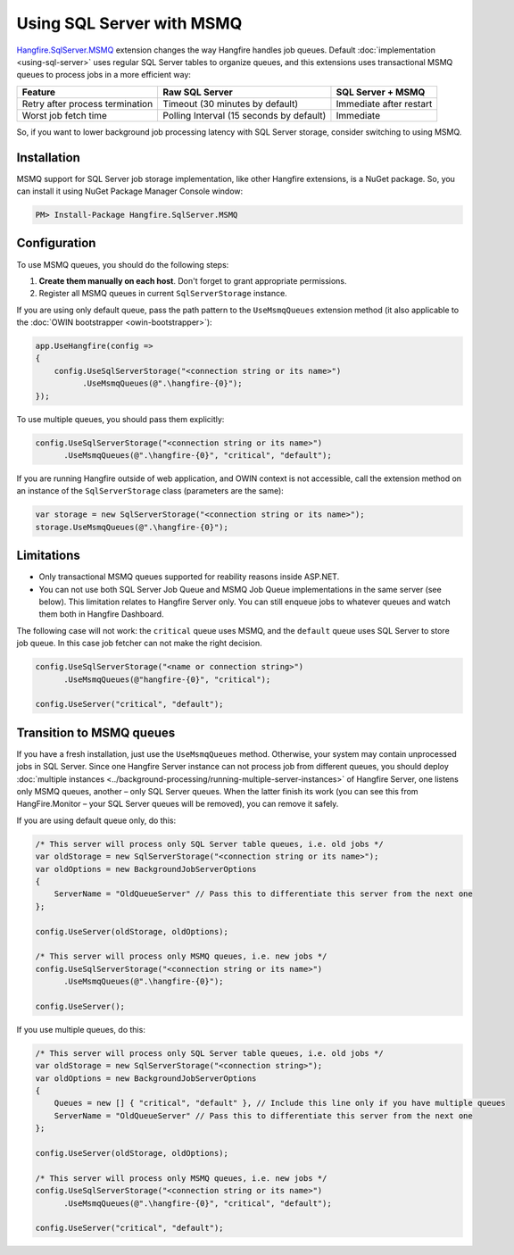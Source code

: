 Using SQL Server with MSMQ
===========================

`Hangfire.SqlServer.MSMQ <https://www.nuget.org/packages/Hangfire.SqlServer.MSMQ/>`_ extension changes the way Hangfire handles job queues. Default :doc:`implementation <using-sql-server>` uses regular SQL Server tables to organize queues, and this extensions uses transactional MSMQ queues to process jobs in a more efficient way:

================================ ================= =================
Feature                          Raw SQL Server    SQL Server + MSMQ
================================ ================= =================
Retry after process termination  Timeout           Immediate after
                                 (30 minutes by    restart
                                 default)
Worst job fetch time             Polling Interval  Immediate
                                 (15 seconds by
                                 default)
================================ ================= =================

So, if you want to lower background job processing latency with SQL Server storage, consider switching to using MSMQ.

Installation
-------------

MSMQ support for SQL Server job storage implementation, like other Hangfire extensions, is a NuGet package. So, you can install it using NuGet Package Manager Console window:

.. code-block:: powershell

   PM> Install-Package Hangfire.SqlServer.MSMQ

Configuration
--------------

To use MSMQ queues, you should do the following steps:

1. **Create them manually on each host**. Don't forget to grant appropriate permissions.
2. Register all MSMQ queues in current ``SqlServerStorage`` instance.

If you are using only default queue, pass the path pattern to the ``UseMsmqQueues`` extension method (it also applicable to the :doc:`OWIN bootstrapper <owin-bootstrapper>`):

.. code-block:: c#

   app.UseHangfire(config =>
   {
       config.UseSqlServerStorage("<connection string or its name>")
             .UseMsmqQueues(@".\hangfire-{0}");
   });

To use multiple queues, you should pass them explicitly:

.. code-block:: c#

   config.UseSqlServerStorage("<connection string or its name>")
         .UseMsmqQueues(@".\hangfire-{0}", "critical", "default");

If you are running Hangfire outside of web application, and OWIN context is not accessible, call the extension method on an instance of the ``SqlServerStorage`` class (parameters are the same):

.. code-block:: c#

   var storage = new SqlServerStorage("<connection string or its name>");
   storage.UseMsmqQueues(@".\hangfire-{0}");

Limitations
------------

* Only transactional MSMQ queues supported for reability reasons inside ASP.NET.
* You can not use both SQL Server Job Queue and MSMQ Job Queue implementations in the same server (see below). This limitation relates to Hangfire Server only. You can still enqueue jobs to whatever queues and watch them both in Hangfire Dashboard.

The following case will not work: the ``critical`` queue uses MSMQ, and the ``default`` queue uses SQL Server to store job queue. In this case job fetcher can not make the right decision.

.. code-block:: c#

   config.UseSqlServerStorage("<name or connection string>")
         .UseMsmqQueues(@"hangfire-{0}", "critical");

   config.UseServer("critical", "default");

Transition to MSMQ queues
--------------------------

If you have a fresh installation, just use the ``UseMsmqQueues`` method. Otherwise, your system may contain unprocessed jobs in SQL Server. Since one Hangfire Server instance can not process job from different queues, you should deploy :doc:`multiple instances <../background-processing/running-multiple-server-instances>` of Hangfire Server, one listens only MSMQ queues, another – only SQL Server queues. When the latter finish its work (you can see this from HangFire.Monitor – your SQL Server queues will be removed), you can remove it safely.

If you are using default queue only, do this:

.. code-block:: c#

    /* This server will process only SQL Server table queues, i.e. old jobs */
    var oldStorage = new SqlServerStorage("<connection string or its name>");
    var oldOptions = new BackgroundJobServerOptions
    {
        ServerName = "OldQueueServer" // Pass this to differentiate this server from the next one
    };

    config.UseServer(oldStorage, oldOptions);

    /* This server will process only MSMQ queues, i.e. new jobs */
    config.UseSqlServerStorage("<connection string or its name>")
          .UseMsmqQueues(@".\hangfire-{0}");

    config.UseServer();

If you use multiple queues, do this:

.. code-block:: c#

    /* This server will process only SQL Server table queues, i.e. old jobs */
    var oldStorage = new SqlServerStorage("<connection string>");
    var oldOptions = new BackgroundJobServerOptions
    {
        Queues = new [] { "critical", "default" }, // Include this line only if you have multiple queues
        ServerName = "OldQueueServer" // Pass this to differentiate this server from the next one
    };

    config.UseServer(oldStorage, oldOptions);

    /* This server will process only MSMQ queues, i.e. new jobs */
    config.UseSqlServerStorage("<connection string or its name>")
          .UseMsmqQueues(@".\hangfire-{0}", "critical", "default");

    config.UseServer("critical", "default");
